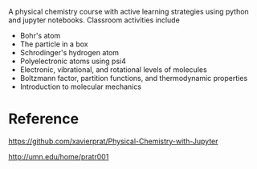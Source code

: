 #+export_file_name: index
#+options: broken-links:t
# (ss-toggle-markdown-export-on-save)
# date-added:

#+begin_export md
---
title: "Jupyter activities for a physical chemistry course designed with active learning strategies"
## https://quarto.org/docs/journals/authors.html
#author:
#  - name: ""
#    affiliations:
#     - name: ""
#license: "©2024 American Chemical Society and Division of Chemical Education, Inc."
license:
  text: MIT,  https://github.com/xavierprat/Physical-Chemistry-with-Jupyter?tab=License-1-ov-file#
#draft: true
#date-modified:
date: 2024-04-13
categories: [activity, jupyter, python, "course design"]
keywords: physical chemistry teaching, physical chemistry education, teaching resources, non-traditional pedagogy, physical chemistry jupyter, python

image: pchem-jupyter.png
---

#+end_export

A physical chemistry course with active learning strategies using python and jupyter notebooks. Classroom activities include
- Bohr's atom
- The particle in a box
- Schrodinger's hydrogen atom
- Polyelectronic atoms using psi4
- Electronic, vibrational, and rotational levels of molecules
- Boltzmann factor, partition functions, and thermodynamic properties
- Introduction to molecular mechanics

#+begin_export md
<img src="outline.png" width="100%"  align="center">
#+end_export

* Reference
https://github.com/xavierprat/Physical-Chemistry-with-Jupyter

http://umn.edu/home/pratr001

* Local variables :noexport:
# Local Variables:
# eval: (ss-markdown-export-on-save)
# End:

